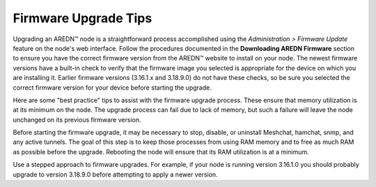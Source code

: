 =====================
Firmware Upgrade Tips
=====================

Upgrading an AREDN |trade| node is a straightforward process accomplished using the *Administration > Firmware Update* feature on the node's web interface. Follow the procedures documented in the **Downloading AREDN Firmware** section to ensure you have the correct firmware version from the AREDN |trade| website to install on your node. The newest firmware versions have a built-in check to verify that the firmware image you selected is appropriate for the device on which you are installing it. Earlier firmware versions (3.16.1.x and 3.18.9.0) do not have these checks, so be sure you selected the correct firmware version for your device before starting the upgrade.

Here are some "best practice" tips to assist with the firmware upgrade process. These ensure that memory utilization is at its minimum on the node. The upgrade process can fail due to lack of memory, but such a failure will leave the node unchanged on its previous firmware version.

Before starting the firmware upgrade, it may be necessary to stop, disable, or uninstall Meshchat, hamchat, snmp, and any active tunnels. The goal of this step is to keep those processes from using RAM memory and to free as much RAM as possible before the upgrade. Rebooting the node will ensure that its RAM utilization is at a minimum.

Use a stepped approach to firmware upgrades. For example, if your node is running version 3.16.1.0 you should probably upgrade to version 3.18.9.0 before attempting to apply a newer version.



.. |trade|  unicode:: U+02122 .. TRADE MARK SIGN
   :ltrim:
